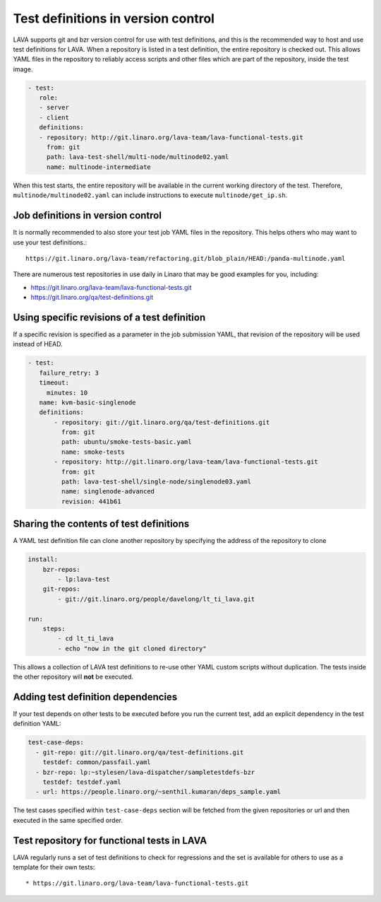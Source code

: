 .. index:: test definition repository

.. _test_repos:

Test definitions in version control
###################################

LAVA supports git and bzr version control for use with test
definitions, and this is the recommended way to host and use test
definitions for LAVA. When a repository is listed in a test
definition, the entire repository is checked out. This allows YAML
files in the repository to reliably access scripts and other files
which are part of the repository, inside the test image.

.. code-block:: yaml

  - test:
     role:
     - server
     - client
     definitions:
     - repository: http://git.linaro.org/lava-team/lava-functional-tests.git
       from: git
       path: lava-test-shell/multi-node/multinode02.yaml
       name: multinode-intermediate

When this test starts, the entire repository will be available in the
current working directory of the test. Therefore,
``multinode/multinode02.yaml`` can include instructions to execute
``multinode/get_ip.sh``.

Job definitions in version control
**********************************

It is normally recommended to also store your test job YAML files in
the repository. This helps others who may want to use your test
definitions.::

  https://git.linaro.org/lava-team/refactoring.git/blob_plain/HEAD:/panda-multinode.yaml

There are numerous test repositories in use daily in Linaro that may
be good examples for you, including:

* https://git.linaro.org/lava-team/lava-functional-tests.git
* https://git.linaro.org/qa/test-definitions.git

Using specific revisions of a test definition
*********************************************

If a specific revision is specified as a parameter in the job
submission YAML, that revision of the repository will be used instead of
HEAD.

.. code-block:: yaml

 - test:
    failure_retry: 3
    timeout:
      minutes: 10
    name: kvm-basic-singlenode
    definitions:
        - repository: git://git.linaro.org/qa/test-definitions.git
          from: git
          path: ubuntu/smoke-tests-basic.yaml
          name: smoke-tests
        - repository: http://git.linaro.org/lava-team/lava-functional-tests.git
          from: git
          path: lava-test-shell/single-node/singlenode03.yaml
          name: singlenode-advanced
          revision: 441b61

Sharing the contents of test definitions
****************************************

A YAML test definition file can clone another repository by specifying
the address of the repository to clone

.. code-block:: yaml

  install:
      bzr-repos:
          - lp:lava-test
      git-repos:
          - git://git.linaro.org/people/davelong/lt_ti_lava.git

  run:
      steps:
          - cd lt_ti_lava
          - echo "now in the git cloned directory"

This allows a collection of LAVA test definitions to re-use other YAML
custom scripts without duplication. The tests inside the other repository
will **not** be executed.

.. index:: test definition dependencies

Adding test definition dependencies
***********************************

If your test depends on other tests to be executed before you run the
current test, add an explicit dependency in the test definition YAML:

.. code-block:: yaml

 test-case-deps:
   - git-repo: git://git.linaro.org/qa/test-definitions.git
     testdef: common/passfail.yaml
   - bzr-repo: lp:~stylesen/lava-dispatcher/sampletestdefs-bzr
     testdef: testdef.yaml
   - url: https://people.linaro.org/~senthil.kumaran/deps_sample.yaml

The test cases specified within ``test-case-deps`` section will be fetched
from the given repositories or url and then executed in the same specified
order.

Test repository for functional tests in LAVA
********************************************

LAVA regularly runs a set of test definitions to check for regressions
and the set is available for others to use as a template for their
own tests::

* https://git.linaro.org/lava-team/lava-functional-tests.git
